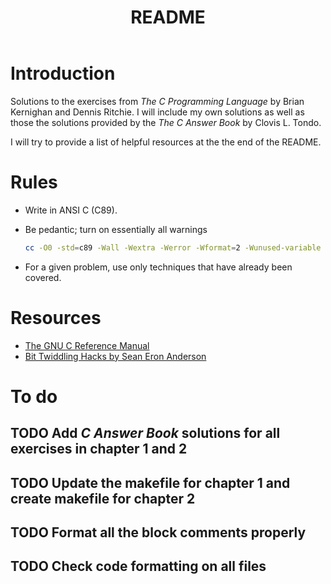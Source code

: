 #+TITLE: README

* Introduction

Solutions to the exercises from /The C Programming Language/ by Brian Kernighan
and Dennis Ritchie. I will include my own solutions as well as those the
solutions provided by the /The C Answer Book/ by Clovis L. Tondo.

I will try to provide a list of helpful resources at the the end of the README.

* Rules

+ Write in ANSI C (C89).
+ Be pedantic; turn on essentially all warnings
  #+begin_src sh
    cc -O0 -std=c89 -Wall -Wextra -Werror -Wformat=2 -Wunused-variable -Wno-implicit-int -Wno-return-type -pedantic
  #+end_src
+ For a given problem, use only techniques that have already been covered.

* Resources
+ [[https://www.gnu.org/software/gnu-c-manual/gnu-c-manual.pdf][The GNU C Reference Manual]]
+ [[https://web.archive.org/web/20220620232735/http://graphics.stanford.edu/~seander/bithacks.html][Bit Twiddling Hacks by Sean Eron Anderson]]

* To do
** TODO Add /C Answer Book/ solutions for all exercises in chapter 1 and 2
** TODO Update the makefile for chapter 1 and create makefile for chapter 2
** TODO Format all the block comments properly
** TODO Check code formatting on all files
